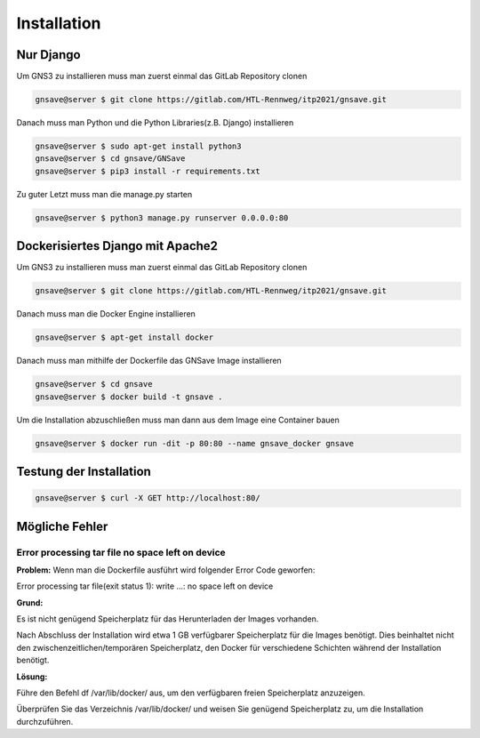 Installation
=====

.. _installation:

Nur Django
------------

Um GNS3 zu installieren muss man zuerst einmal das GitLab Repository clonen

.. code-block:: console

   gnsave@server $ git clone https://gitlab.com/HTL-Rennweg/itp2021/gnsave.git
   
Danach muss man Python und die Python Libraries(z.B. Django) installieren

.. code-block:: console

   gnsave@server $ sudo apt-get install python3
   gnsave@server $ cd gnsave/GNSave
   gnsave@server $ pip3 install -r requirements.txt

Zu guter Letzt muss man die manage.py starten

.. code-block:: console

   gnsave@server $ python3 manage.py runserver 0.0.0.0:80
   
Dockerisiertes Django mit Apache2
----------------

Um GNS3 zu installieren muss man zuerst einmal das GitLab Repository clonen

.. code-block:: console

   gnsave@server $ git clone https://gitlab.com/HTL-Rennweg/itp2021/gnsave.git
   
Danach muss man die Docker Engine installieren

.. code-block:: console

   gnsave@server $ apt-get install docker
   
Danach muss man mithilfe der Dockerfile das GNSave Image installieren

.. code-block:: console

   gnsave@server $ cd gnsave
   gnsave@server $ docker build -t gnsave .

Um die Installation abzuschließen muss man dann aus dem Image eine Container bauen

.. code-block:: console

   gnsave@server $ docker run -dit -p 80:80 --name gnsave_docker gnsave
   
   
Testung der Installation
----------------

.. code-block:: console

   gnsave@server $ curl -X GET http://localhost:80/
   
   
Mögliche Fehler
----------------

Error processing tar file no space left on device
^^^^^^^^^^^^^^^^^^^^^^^^^^^^^^^^^^^^^^^^^^^^^^^^^^^^^^^^^^^^

**Problem:**
Wenn man die Dockerfile ausführt wird folgender Error Code geworfen:

Error processing tar file(exit status 1): write ...: no space left on device
 
**Grund:** 

Es ist nicht genügend Speicherplatz für das Herunterladen der Images vorhanden. 

Nach Abschluss der Installation wird etwa 1 GB verfügbarer Speicherplatz für die Images benötigt.  Dies beinhaltet nicht den zwischenzeitlichen/temporären Speicherplatz, den Docker für verschiedene Schichten während der Installation benötigt. 

**Lösung:**

Führe den Befehl df /var/lib/docker/ aus, um den verfügbaren freien Speicherplatz anzuzeigen. 

Überprüfen Sie das Verzeichnis /var/lib/docker/ und weisen Sie genügend Speicherplatz zu, um die Installation durchzuführen.



 
